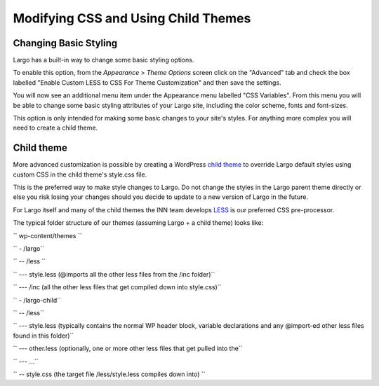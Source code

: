 Modifying CSS and Using Child Themes
====================================

Changing Basic Styling
----------------------

Largo has a built-in way to change some basic styling options.
   
To enable this option, from the *Appearance* > *Theme Options* screen click on the "Advanced" tab and check the box labelled "Enable Custom LESS to CSS For Theme Customization" and then save the settings.
 
You will now see an additional menu item under the Appearance menu labelled "CSS Variables". From this menu you will be able to change some basic styling attributes of your Largo site, including the color scheme, fonts and font-sizes.
   
This option is only intended for making some basic changes to your site's styles. For anything more complex you will need to create a child theme.

Child theme
-----------
 
More advanced customization is possible by creating a WordPress 
`child theme <http://codex.wordpress.org/Child_Themes>`_ to override Largo default styles using custom CSS in the child theme's style.css file.
 
This is the preferred way to make style changes to Largo. Do not change the styles in the Largo parent theme directly or else you risk losing your changes should you decide to update to a new version of Largo in the future.

For Largo itself and many of the child themes the INN team develops 
`LESS <http://lesscss.org/>`_ is our preferred CSS pre-processor.
 
The typical folder structure of our themes (assuming Largo + a child theme) looks like:
 
`` wp-content/themes ``

`` - /largo``

``  -- /less ``

``   --- style.less (@imports all the other less files from the /inc folder)``

``   --- /inc (all the other less files that get compiled down into style.css)``

``   - /largo-child``

``   -- /less``

``   --- style.less (typically contains the normal WP header block, variable declarations and any @import-ed other less files found in this folder)``

``   --- other.less (optionally, one or more other less files that get pulled into the``

``   --- ...``

``   -- style.css (the target file /less/style.less compiles down into) ``

 
